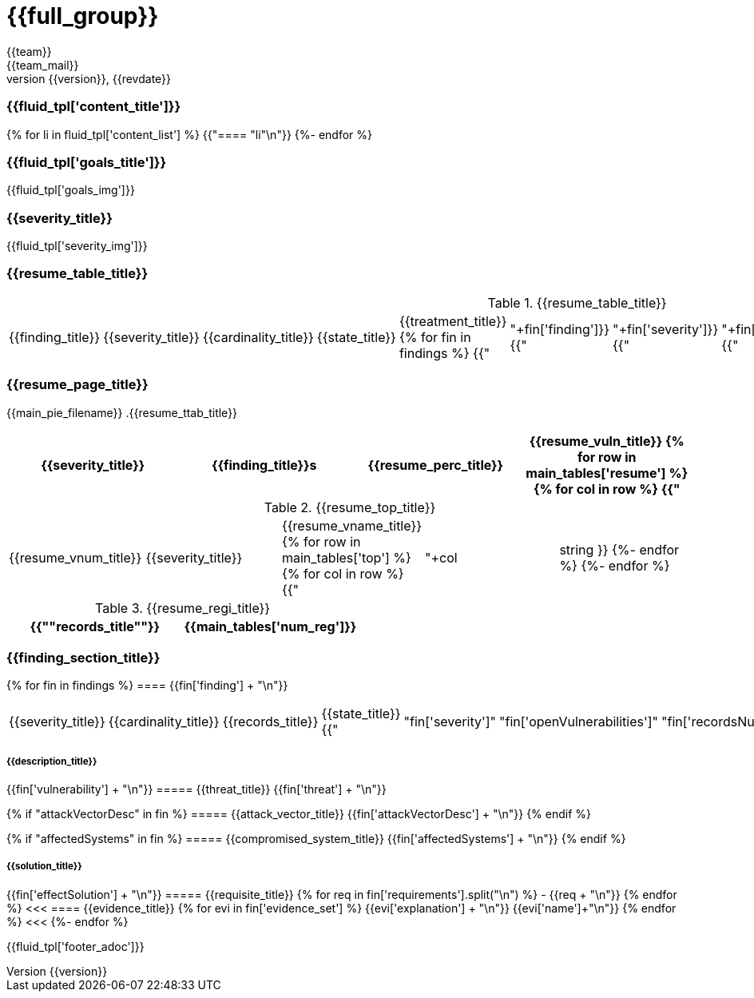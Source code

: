 = {{full_group}}
:lang:		{{lang}}
:author:	{{team}}
:email:		{{team_mail}}
:date: 	    {{report_date}}
:language:	python
:revnumber:	{{version}}
:revdate:	{{revdate}}
:revmark:	Versión inicial

//Primera pagina - Contenido
<<<
=== {{fluid_tpl['content_title']}}
{% for li in fluid_tpl['content_list'] %}
{{"==== "+li+"\n"}}
{%- endfor %}

//Segunda pagina - Objetivos
<<<
=== {{fluid_tpl['goals_title']}}
{{fluid_tpl['goals_img']}}

//Tercera pagina - Explicacion severity
<<<
=== {{severity_title}}
{{fluid_tpl['severity_img']}}

//Cuarta pagina - Tabla de hallazgos
<<<
=== {{resume_table_title}}
.{{resume_table_title}}
|===
|{{finding_title}} |{{severity_title}} |{{cardinality_title}} |{{state_title}} |{{treatment_title}}
{% for fin in findings %}
    {{"| "+fin['finding']}}
    {{"| "+fin['severity']}}
    {{"| "+fin['openVulnerabilities']}}
    {{"| "+fin['estado']+"\n"}}
    {{"| "+fin['treatment']+"\n"}}
{%- endfor %}
|===

//Quinta pagina - Vista general
<<<
=== {{resume_page_title}}
{{main_pie_filename}}
.{{resume_ttab_title}}
[cols="^,^,^,^", options="header"]
|===
|{{severity_title}}|{{finding_title}}s|{{resume_perc_title}}|{{resume_vuln_title}}
{% for row in main_tables['resume'] %}
  {% for col in row %}
    {{"| "+col|string}}
  {%- endfor %}

{%- endfor %}
|===
//Sexta pagina - Vista general
<<<
.{{resume_top_title}}
|===
|{{resume_vnum_title}}|{{severity_title}}|{{resume_vname_title}}
{% for row in main_tables['top'] %}
    {% for col in row %}
        {{"| "+col|string }}
    {%-  endfor %}
{%- endfor %}
|===
.{{resume_regi_title}}
[cols="<,^", options="header"]
|===
|{{"*"+records_title+"*"}}|{{main_tables['num_reg']}}
|===

//Septima en adleante - Resumen hallazgos
<<<
=== {{finding_section_title}}
{% for fin in findings %}
==== {{fin['finding'] + "\n"}}
|===
|{{severity_title}}|{{cardinality_title}}|{{records_title}}|{{state_title}}
{{"|"+fin['severity']+"|"+fin['openVulnerabilities']+"|"+fin['recordsNumber']+"|"+fin['estado']}}
|===
===== {{description_title}}
{{fin['vulnerability'] + "\n"}}
===== {{threat_title}}
{{fin['threat'] + "\n"}}

{% if "attackVectorDesc" in fin %}
===== {{attack_vector_title}}
{{fin['attackVectorDesc'] + "\n"}}
{% endif %}

{% if "affectedSystems" in fin %}
===== {{compromised_system_title}}
{{fin['affectedSystems'] + "\n"}}
{% endif %}

===== {{solution_title}}
{{fin['effectSolution'] + "\n"}}
===== {{requisite_title}}
    {% for req in fin['requirements'].split("\n") %}
        - {{req + "\n"}}
    {% endfor %}
<<<
==== {{evidence_title}}
{% for evi in fin['evidence_set'] %}
{{evi['explanation'] + "\n"}}
{{evi['name']+"\n"}}
{% endfor %}
<<<
{%- endfor %}

<<<
{{fluid_tpl['footer_adoc']}}

